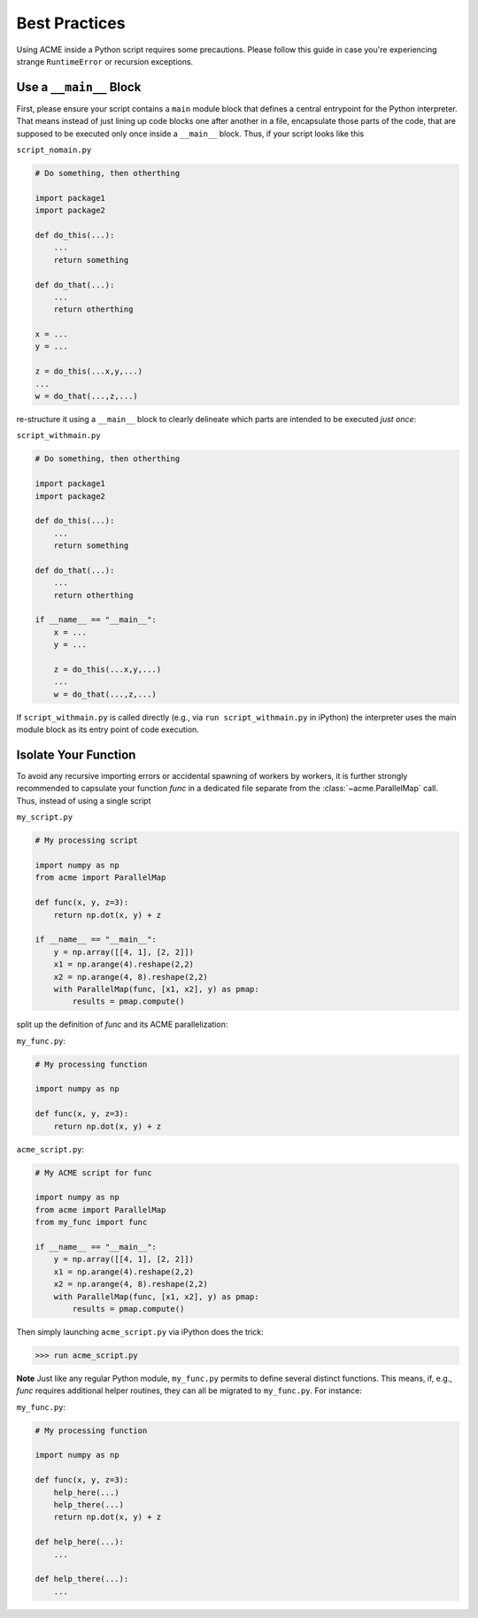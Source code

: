 .. Copyright © 2025 Ernst Strüngmann Institute (ESI) for Neuroscience
.. in Cooperation with Max Planck Society

.. SPDX-License-Identifier: CC-BY-NC-SA-1.0

Best Practices
==============
Using ACME inside a Python script requires some precautions. Please follow this
guide in case you're experiencing strange ``RuntimeError`` or recursion exceptions.

.. _mainblock:

Use a ``__main__`` Block
------------------------
First, please ensure
your script contains a ``main`` module block that defines a central entrypoint for
the Python interpreter. That means instead of just lining up code blocks one after another in a file,
encapsulate those parts of the code, that are supposed to be executed only once
inside a ``__main__`` block. Thus, if your script looks like this

``script_nomain.py``

.. code-block:: python

    # Do something, then otherthing

    import package1
    import package2

    def do_this(...):
        ...
        return something

    def do_that(...):
        ...
        return otherthing

    x = ...
    y = ...

    z = do_this(...x,y,...)
    ...
    w = do_that(...,z,...)

re-structure it using a ``__main__`` block to clearly delineate which parts are
intended to be executed *just once*:

``script_withmain.py``

.. code-block:: python

    # Do something, then otherthing

    import package1
    import package2

    def do_this(...):
        ...
        return something

    def do_that(...):
        ...
        return otherthing

    if __name__ == "__main__":
        x = ...
        y = ...

        z = do_this(...x,y,...)
        ...
        w = do_that(...,z,...)

If ``script_withmain.py`` is called directly (e.g., via ``run script_withmain.py``
in iPython) the interpreter uses the main module block as its entry
point of code execution.


.. _isolation:

Isolate Your Function
---------------------
To avoid any recursive importing errors or accidental spawning of workers by
workers, it is further strongly recommended to capsulate your function `func` in
a dedicated file separate from the :class:`~acme.ParallelMap` call. Thus, instead of using a
single script

``my_script.py``

.. code-block:: python

    # My processing script

    import numpy as np
    from acme import ParallelMap

    def func(x, y, z=3):
        return np.dot(x, y) + z

    if __name__ == "__main__":
        y = np.array([[4, 1], [2, 2]])
        x1 = np.arange(4).reshape(2,2)
        x2 = np.arange(4, 8).reshape(2,2)
        with ParallelMap(func, [x1, x2], y) as pmap:
            results = pmap.compute()

split up the definition of `func` and its ACME parallelization:

``my_func.py``:

.. code-block:: python

    # My processing function

    import numpy as np

    def func(x, y, z=3):
        return np.dot(x, y) + z

``acme_script.py``:

.. code-block:: python

    # My ACME script for func

    import numpy as np
    from acme import ParallelMap
    from my_func import func

    if __name__ == "__main__":
        y = np.array([[4, 1], [2, 2]])
        x1 = np.arange(4).reshape(2,2)
        x2 = np.arange(4, 8).reshape(2,2)
        with ParallelMap(func, [x1, x2], y) as pmap:
            results = pmap.compute()

Then simply launching ``acme_script.py`` via iPython does the trick:

.. code-block:: python

    >>> run acme_script.py

**Note** Just like any regular Python module, ``my_func.py`` permits to define
several distinct functions. This means, if, e.g., `func` requires additional helper
routines, they can all be migrated to ``my_func.py``. For instance:

``my_func.py``:

.. code-block:: python

    # My processing function

    import numpy as np

    def func(x, y, z=3):
        help_here(...)
        help_there(...)
        return np.dot(x, y) + z

    def help_here(...):
        ...

    def help_there(...):
        ...


